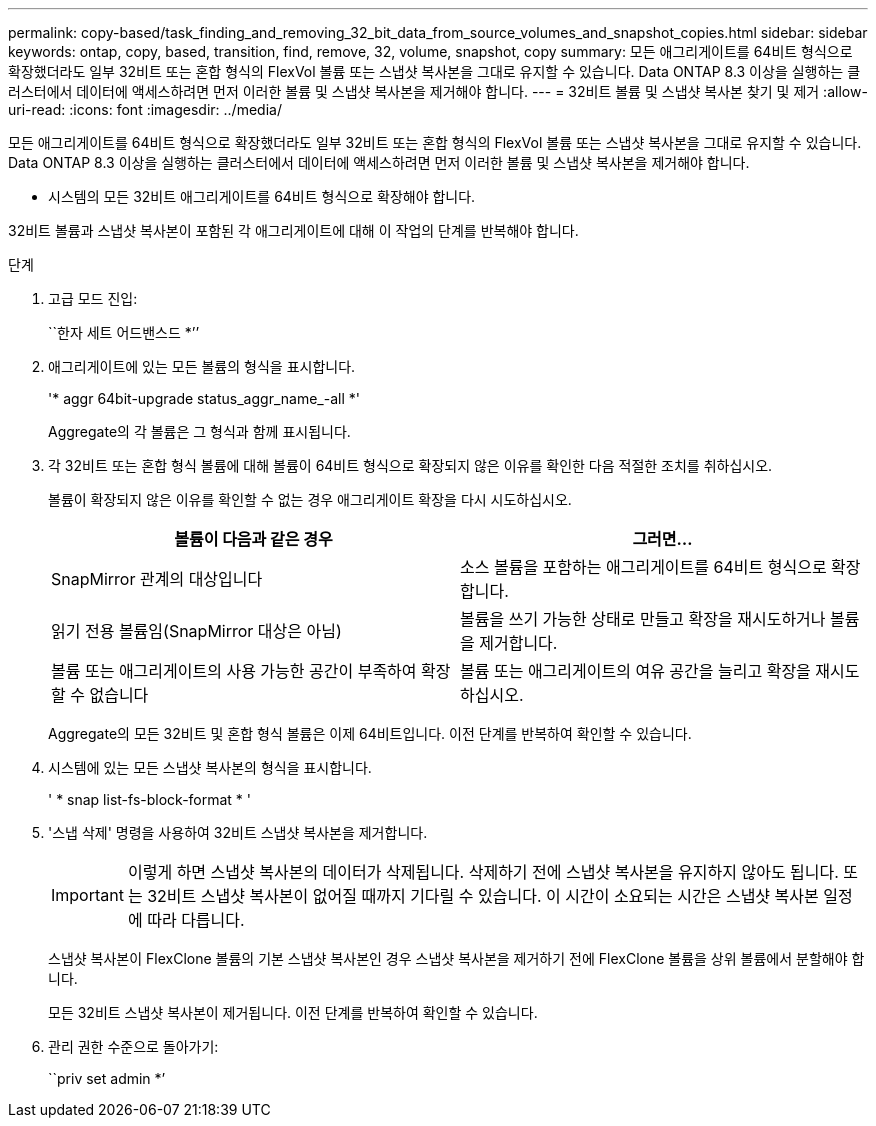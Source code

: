 ---
permalink: copy-based/task_finding_and_removing_32_bit_data_from_source_volumes_and_snapshot_copies.html 
sidebar: sidebar 
keywords: ontap, copy, based, transition, find, remove, 32, volume, snapshot, copy 
summary: 모든 애그리게이트를 64비트 형식으로 확장했더라도 일부 32비트 또는 혼합 형식의 FlexVol 볼륨 또는 스냅샷 복사본을 그대로 유지할 수 있습니다. Data ONTAP 8.3 이상을 실행하는 클러스터에서 데이터에 액세스하려면 먼저 이러한 볼륨 및 스냅샷 복사본을 제거해야 합니다. 
---
= 32비트 볼륨 및 스냅샷 복사본 찾기 및 제거
:allow-uri-read: 
:icons: font
:imagesdir: ../media/


[role="lead"]
모든 애그리게이트를 64비트 형식으로 확장했더라도 일부 32비트 또는 혼합 형식의 FlexVol 볼륨 또는 스냅샷 복사본을 그대로 유지할 수 있습니다. Data ONTAP 8.3 이상을 실행하는 클러스터에서 데이터에 액세스하려면 먼저 이러한 볼륨 및 스냅샷 복사본을 제거해야 합니다.

* 시스템의 모든 32비트 애그리게이트를 64비트 형식으로 확장해야 합니다.


32비트 볼륨과 스냅샷 복사본이 포함된 각 애그리게이트에 대해 이 작업의 단계를 반복해야 합니다.

.단계
. 고급 모드 진입:
+
``한자 세트 어드밴스드 *’’

. 애그리게이트에 있는 모든 볼륨의 형식을 표시합니다.
+
'* aggr 64bit-upgrade status_aggr_name_-all *'

+
Aggregate의 각 볼륨은 그 형식과 함께 표시됩니다.

. 각 32비트 또는 혼합 형식 볼륨에 대해 볼륨이 64비트 형식으로 확장되지 않은 이유를 확인한 다음 적절한 조치를 취하십시오.
+
볼륨이 확장되지 않은 이유를 확인할 수 없는 경우 애그리게이트 확장을 다시 시도하십시오.

+
|===
| 볼륨이 다음과 같은 경우 | 그러면... 


 a| 
SnapMirror 관계의 대상입니다
 a| 
소스 볼륨을 포함하는 애그리게이트를 64비트 형식으로 확장합니다.



 a| 
읽기 전용 볼륨임(SnapMirror 대상은 아님)
 a| 
볼륨을 쓰기 가능한 상태로 만들고 확장을 재시도하거나 볼륨을 제거합니다.



 a| 
볼륨 또는 애그리게이트의 사용 가능한 공간이 부족하여 확장할 수 없습니다
 a| 
볼륨 또는 애그리게이트의 여유 공간을 늘리고 확장을 재시도하십시오.

|===
+
Aggregate의 모든 32비트 및 혼합 형식 볼륨은 이제 64비트입니다. 이전 단계를 반복하여 확인할 수 있습니다.

. 시스템에 있는 모든 스냅샷 복사본의 형식을 표시합니다.
+
' * snap list-fs-block-format * '

. '스냅 삭제' 명령을 사용하여 32비트 스냅샷 복사본을 제거합니다.
+

IMPORTANT: 이렇게 하면 스냅샷 복사본의 데이터가 삭제됩니다. 삭제하기 전에 스냅샷 복사본을 유지하지 않아도 됩니다. 또는 32비트 스냅샷 복사본이 없어질 때까지 기다릴 수 있습니다. 이 시간이 소요되는 시간은 스냅샷 복사본 일정에 따라 다릅니다.

+
스냅샷 복사본이 FlexClone 볼륨의 기본 스냅샷 복사본인 경우 스냅샷 복사본을 제거하기 전에 FlexClone 볼륨을 상위 볼륨에서 분할해야 합니다.

+
모든 32비트 스냅샷 복사본이 제거됩니다. 이전 단계를 반복하여 확인할 수 있습니다.

. 관리 권한 수준으로 돌아가기:
+
``priv set admin *’


